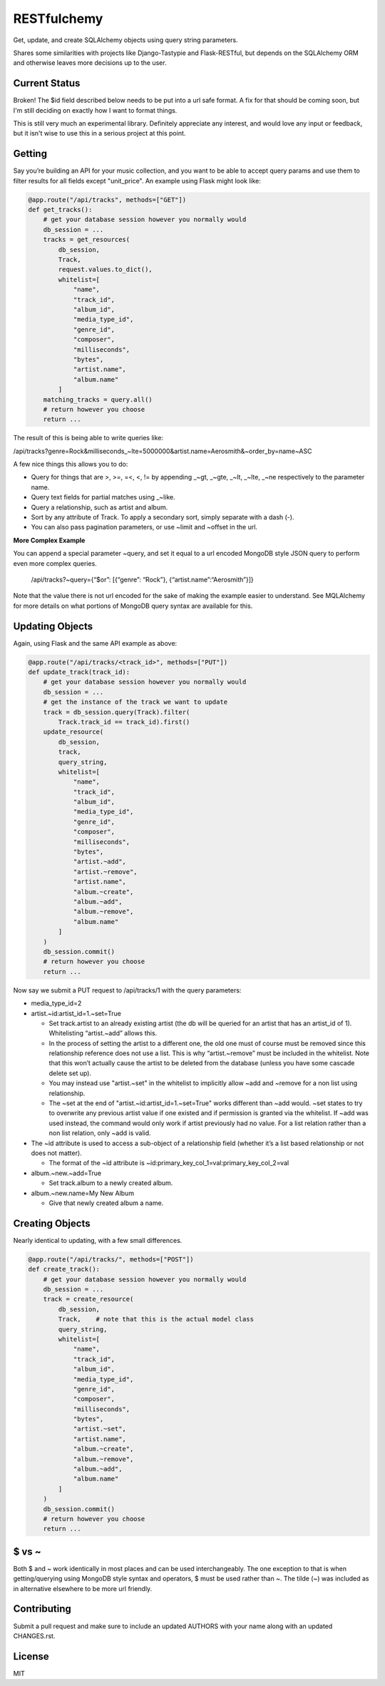 RESTfulchemy
============

|Build Status| |Coverage Status| |Docs|

Get, update, and create SQLAlchemy objects using query string parameters.

Shares some similarities with projects like Django-Tastypie and Flask-RESTful,
but depends on the SQLAlchemy ORM and otherwise leaves more decisions up to
the user.

Current Status
--------------

Broken! The $id field described below needs to be put into a url safe
format. A fix for that should be coming soon, but I'm still deciding
on exactly how I want to format things.

This is still very much an experimental library. Definitely appreciate
any interest, and would love any input or feedback, but it isn't wise
to use this in a serious project at this point.


Getting
-------

Say you’re building an API for your music collection, and you want to be
able to accept query params and use them to filter results for all
fields except "unit_price". An example using Flask might look like:

.. code:: python

    @app.route("/api/tracks", methods=["GET"])
    def get_tracks():
        # get your database session however you normally would
        db_session = ...
        tracks = get_resources(
            db_session,
            Track,
            request.values.to_dict(),
            whitelist=[
                "name",
                "track_id",
                "album_id",
                "media_type_id",
                "genre_id",
                "composer",
                "milliseconds",
                "bytes",
                "artist.name",
                "album.name"
            ]
        matching_tracks = query.all()
        # return however you choose
        return ...

The result of this is being able to write queries like:

/api/tracks?genre=Rock&milliseconds_~lte=5000000&artist.name=Aerosmith&~order_by=name~ASC

A few nice things this allows you to do:

- Query for things that are >, >=, =<, <, != by appending _~gt, _~gte,
  _~lt, _~lte, _~ne respectively to the parameter name.
- Query text fields for partial matches using _~like.
- Query a relationship, such as artist and album.
- Sort by any attribute of Track. To apply a secondary sort, simply
  separate with a dash (-).
- You can also pass pagination parameters, or use ~limit and ~offset in
  the url.

**More Complex Example**

You can append a special parameter ~query, and set it equal to a url
encoded MongoDB style JSON query to perform even more complex queries.

    /api/tracks?~query={“$or”: [{“genre”: “Rock”}, {“artist.name”:“Aerosmith”}]}

Note that the value there is not url encoded for the sake of making the
example easier to understand. See MQLAlchemy for more details on what
portions of MongoDB query syntax are available for this.

Updating Objects
----------------

Again, using Flask and the same API example as above:

.. code:: python

    @app.route("/api/tracks/<track_id>", methods=["PUT"])
    def update_track(track_id):
        # get your database session however you normally would
        db_session = ...
        # get the instance of the track we want to update
        track = db_session.query(Track).filter(
            Track.track_id == track_id).first()
        update_resource(
            db_session,
            track,
            query_string,
            whitelist=[
                "name",
                "track_id",
                "album_id",
                "media_type_id",
                "genre_id",
                "composer",
                "milliseconds",
                "bytes",
                "artist.~add",
                "artist.~remove",
                "artist.name",
                "album.~create",
                "album.~add",
                "album.~remove",
                "album.name"
            ]
        )
        db_session.commit()
        # return however you choose
        return ...

Now say we submit a PUT request to /api/tracks/1 with the query parameters:

-  media_type_id=2
-  artist.~id:artist_id=1.~set=True

   -  Set track.artist to an already existing artist (the db will be
      queried for an artist that has an artist_id of 1). Whitelisting
      “artist.~add” allows this.
   -  In the process of setting the artist to a different one, the old
      one must of course must be removed since this relationship
      reference does not use a list. This is why “artist.~remove” must
      be included in the whitelist. Note that this won’t actually cause
      the artist to be deleted from the database (unless you have some
      cascade delete set up).
   -  You may instead use "artist.~set" in the whitelist to implicitly
      allow ~add and ~remove for a non list using relationship.
   -  The ~set at the end of "artist.~id:artist_id=1.~set=True" works
      different than ~add would. ~set states to try to overwrite any
      previous artist value if one existed and if permission is granted
      via the whitelist. If ~add was used instead, the command would
      only work if artist previously had no value. For a list relation
      rather than a non list relation, only ~add is valid.

-  The ~id attribute is used to access a sub-object of a relationship
   field (whether it’s a list based relationship or not does not
   matter).

   -  The format of the ~id attribute is
      ~id:primary_key_col_1=val:primary_key_col_2=val

-  album.~new.~add=True

   -  Set track.album to a newly created album.

-  album.~new.name=My New Album

   -  Give that newly created album a name.

Creating Objects
----------------

Nearly identical to updating, with a few small differences.

.. code:: python

    @app.route("/api/tracks/", methods=["POST"])
    def create_track():
        # get your database session however you normally would
        db_session = ...
        track = create_resource(
            db_session,
            Track,    # note that this is the actual model class
            query_string,
            whitelist=[
                "name",
                "track_id",
                "album_id",
                "media_type_id",
                "genre_id",
                "composer",
                "milliseconds",
                "bytes",
                "artist.~set",
                "artist.name",
                "album.~create",
                "album.~remove",
                "album.~add",
                "album.name"
            ]
        )
        db_session.commit()
        # return however you choose
        return ...

$ vs ~
------

Both $ and ~ work identically in most places and can be used
interchangeably. The one exception to that is when getting/querying
using MongoDB style syntax and operators, $ must be used rather than ~.
The tilde (~) was included as in alternative elsewhere to be more url
friendly.

Contributing
------------

Submit a pull request and make sure to include an updated AUTHORS
with your name along with an updated CHANGES.rst.

License
-------

MIT

.. |Build Status| image:: https://travis-ci.org/repole/restfulchemy.svg?branch=master
   :target: https://travis-ci.org/repole/restfulchemy
.. |Coverage Status| image:: https://coveralls.io/repos/repole/restfulchemy/badge.svg?branch=master
   :target: https://coveralls.io/r/repole/restfulchemy?branch=master
.. |Docs| image:: https://readthedocs.org/projects/restfulchemy/badge/?version=latest
   :target: http://restfulchemy.readthedocs.org/en/latest/
